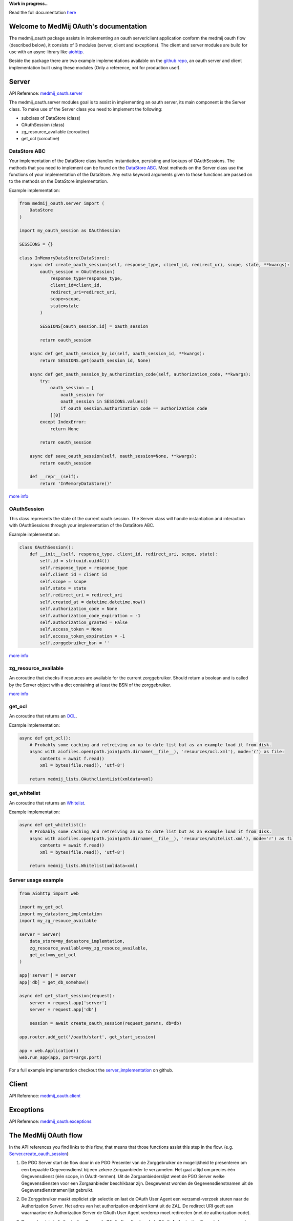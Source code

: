 **Work in progress..**

Read the full documentation `here <https://medmij-oauth.readthedocs.io/en/latest/index.html>`__

.. MedMijOAuth documentation master file, created by
   sphinx-quickstart on Sun Sep 23 21:22:28 2018.
   You can adapt this file completely to your liking, but it should at least
   contain the root `toctree` directive.

Welcome to MedMij OAuth's documentation
=======================================

The medmij_oauth package assists in implementing an oauth server/client application conform the medmij oauth flow (described below), it consists of 3 modules (server, client and exceptions).
The client and server modules are build for use with an async library like `aiohttp <https://github.com/aio-libs/aiohttp>`__.

Beside the package there are two example implementations available on the `github repo <https://github.com/GidsOpenStandaarden/OpenPGO-Medmij-ImplementatieBouwstenen-Python-OAuth>`__, an oauth server and client implementation built using these modules (Only a reference, not for production use!).

Server
======

API Reference: `medmij_oauth.server <medmij_oauth.server.html>`__

The medmij_oauth.server modules goal is to assist in implementing an oauth server, its main component is the Server class.
To make use of the Server class you need to implement the following:

- subclass of DataStore (class)
- OAuthSession (class)
- zg_resource_available (coroutine)
- get_ocl (coroutine)

DataStore ABC
-------------

Your implementation of the DataStore class handles instantiation, persisting and lookups of OAuthSessions.
The methods that you need to implement can be found on the `DataStore ABC <medmij_oauth.server.html#DataStore>`__.
Most methods on the Server class use the functions of your implementation of the DataStore.
Any extra keyword arguments given to those functions are passed on to the methods on the DataStore implementation.

Example implementation:

.. code:: python

    from medmij_oauth.server import (
        DataStore
    )

    import my_oauth_session as OAuthSession

    SESSIONS = {}

    class InMemoryDataStore(DataStore):
        async def create_oauth_session(self, response_type, client_id, redirect_uri, scope, state, **kwargs):
            oauth_session = OAuthSession(
                response_type=response_type,
                client_id=client_id,
                redirect_uri=redirect_uri,
                scope=scope,
                state=state
            )

            SESSIONS[oauth_session.id] = oauth_session

            return oauth_session

        async def get_oauth_session_by_id(self, oauth_session_id, **kwargs):
            return SESSIONS.get(oauth_session_id, None)

        async def get_oauth_session_by_authorization_code(self, authorization_code, **kwargs):
            try:
                oauth_session = [
                    oauth_session for
                    oauth_session in SESSIONS.values()
                    if oauth_session.authorization_code == authorization_code
                ][0]
            except IndexError:
                return None

            return oauth_session

        async def save_oauth_session(self, oauth_session=None, **kwargs):
            return oauth_session

        def __repr__(self):
            return 'InMemoryDataStore()'

`more info <medmij_oauth.server.html#DataStore>`__

OAuthSession
------------

This class represents the state of the current oauth session. The Server class will handle instantiation and interaction with OAuthSessions through your implementation of the DataStore ABC.

Example implementation:

.. code:: python

    class OAuthSession():
        def __init__(self, response_type, client_id, redirect_uri, scope, state):
            self.id = str(uuid.uuid4())
            self.response_type = response_type
            self.client_id = client_id
            self.scope = scope
            self.state = state
            self.redirect_uri = redirect_uri
            self.created_at = datetime.datetime.now()
            self.authorization_code = None
            self.authorization_code_expiration = -1
            self.authorization_granted = False
            self.access_token = None
            self.access_token_expiration = -1
            self.zorggebruiker_bsn = ''

`more info <medmij_oauth.server.html#oauthsession>`__

zg_resource_available
---------------------

An coroutine that checks if resources are available for the current zorggebruiker. Should return a boolean and is called by the Server object with a dict containing at least the BSN of the zorggebruiker.

`more info <medmij_oauth.server.html#medmij_oauth.server.Server.zg_resource_available>`__

get_ocl
-------

An coroutine that returns an `OCL <https://github.com/GidsOpenStandaarden/OpenPGO-Medmij-ImplementatieBouwstenen-Python>`__.

Example implementation:

.. code:: python

    async def get_ocl():
        # Probably some caching and retreiving an up to date list but as an example load it from disk.
        async with aiofiles.open(path.join(path.dirname(__file__), 'resources/ocl.xml'), mode='r') as file:
            contents = await f.read()
            xml = bytes(file.read(), 'utf-8')

        return medmij_lists.OAuthclientList(xmldata=xml)

get_whitelist
-------------

An coroutine that returns an `Whitelist <https://github.com/GidsOpenStandaarden/OpenPGO-Medmij-ImplementatieBouwstenen-Python>`__.

Example implementation:

.. code:: python

    async def get_whitelist():
        # Probably some caching and retreiving an up to date list but as an example load it from disk.
        async with aiofiles.open(path.join(path.dirname(__file__), 'resources/whitelist.xml'), mode='r') as file:
            contents = await f.read()
            xml = bytes(file.read(), 'utf-8')

        return medmij_lists.Whitelist(xmldata=xml)




Server usage example
--------------------

.. code:: python

    from aiohttp import web

    import my_get_ocl
    import my_datastore_implemtation
    import my_zg_resouce_available

    server = Server(
        data_store=my_datastore_implemtation,
        zg_resource_available=my_zg_resouce_available,
        get_ocl=my_get_ocl
    )

    app['server'] = server
    app['db] = get_db_somehow()

    async def get_start_session(request):
        server = request.app['server']
        server = request.app['db']

        session = await create_oauth_session(request_params, db=db)

    app.router.add_get('/oauth/start', get_start_session)

    app = web.Application()
    web.run_app(app, port=args.port)

For a full example implementation checkout the `server_implementation <https://github.com/GidsOpenStandaarden/OpenPGO-Medmij-ImplementatieBouwstenen-Python-OAuth/tree/master/server_implementation>`__ on github.

Client
======

API Reference: `medmij_oauth.client <medmij_oauth.client.html>`__

Exceptions
==========

API Reference: `medmij_oauth.exceptions <medmij_oauth.exceptions.html>`__

The MedMij OAuth flow
=====================

In the API references you find links to this flow, that means that those functions assist this step in the flow. (e.g. `Server.create_oauth_session <medmij_oauth.server.html#medmij_oauth.server.Server.create_oauth_session>`__)

.. _1:

1. De PGO Server start de flow door in de PGO Presenter van de Zorggebruiker de mogelijkheid te presenteren om een bepaalde Gegevensdienst bij een zekere Zorgaanbieder te verzamelen. Het gaat altijd om precies één Gegevensdienst (één scope, in OAuth-termen). Uit de Zorgaanbiederslijst weet de PGO Server welke Gegevensdiensten voor een Zorgaanbieder beschikbaar zijn. Desgewenst worden de Gegevensdienstnamen uit de Gegevensdienstnamenlijst gebruikt.

.. _2:

2. De Zorggebruiker maakt expliciet zijn selectie en laat de OAuth User Agent een verzamel-verzoek sturen naar de Authorization Server. Het adres van het authorization endpoint komt uit de ZAL. De redirect URI geeft aan waarnaartoe de Authorization Server de OAuth User Agent verderop moet redirecten (met de authorization code).

.. _3:

3. Daarop begint de Authorization Server de OAuth-flow (in zijn rol als OAuth Authorization Server) door een sessie te creëren.

.. _4:

4. Dan start de Authorization Server (nu in de rol van SAML Service Provider) de SAML-flow door de browser naar DigiD te redirecten, onder meegeven van een redirect URI, die aangeeft waarnaartoe DigiD straks de OAuth User Agent moet terugsturen, na het inloggen van de Zorggebruiker.

.. _5:

5. DigiD vraagt van de Zorggebruiker via zijn PGO Presenter om inloggegevens.

.. _6:

6. Wanneer deze juist zijn, redirect DigiD de OAuth User Agent terug naar de Authorization Server, onder meegeven van een ophaalbewijs: het SAML-artefact.

.. _7:

7. Met dit ophaalbewijs haalt de Authorization Server rechtstreeks bij DigiD het BSN op.

.. _8:

8. De Authorization Server controleert alvast of de Zorgaanbieder voor de betreffende Gegevensdienst überhaupt gezondheidsinformatie van die Persoon beschikbaar heeft. Daarvan maakt deel uit dat de Persoon daarvoor minstens 16 jaar oud moet zijn.

.. _9:

9. Zo ja, dan presenteert de Authorization Server via de PGO Presenter aan Zorggebruiker de vraag of laatstgenoemde hem toestaat de gevraagde persoonlijke gezondheidsinformatie aan de PGO Server (als OAuth Client) te sturen. Onder het flow-diagram staat gespecificeerd welke informatie, waarvandaan, de OAuth Authorization Server verwerkt in de aan Zorggebruiker voor te leggen autorisatievraag.

.. _10:

10. Bij akkoord logt de Authorization Server dit als toestemming, genereert een authorization code en stuurt dit als ophaalbewijs, door middel van een browser redirect met de in stap 1 ontvangen redirect URI, naar de PGO Server. De Authorization Server stuurt daarbij de local state-informatie mee die hij in de eerste stap van de PGO Server heeft gekregen. Laatstgenoemde herkent daaraan het verzoek waarmee hij de authorization code moet associëren.

.. _11:

11. De PGO Server vat niet alleen deze authorization code op als ophaalbewijs, maar leidt er ook uit af dat de toestemming is gegeven en logt het verkrijgen van het ophaalbewijs.

.. _12:

12. Met dit ophaalbewijs wendt de PGO Server zich weer tot de Authorization Server, maar nu zonder tussenkomst van de OAuth User Agent, voor een access token.

.. _13:

13. Daarop genereert de Authorization Server een access token en stuurt deze naar de PGO Server.

.. _14:

14. Nu is de PGO Server gereed om het verzoek om de gezondheidsinformatie naar de Resource Server te sturen. Het adres van het resource endpoint haalt hij uit de ZAL. Hij plaatst het access token in het bericht en zorgt ervoor dat in het bericht geen BSN is opgenomen.

.. _15:

15. De Resource Server controleert of het ontvangen token recht geeft op de gevraagde resources, haalt deze (al dan niet) bij achterliggende bronnen op en verstuurt ze in een FHIR-response naar de PGO Server.

.. _16:

16. Deze bewaart de ontvangen gezondheidsinformatie in het persoonlijke dossier. Mocht de  Gegevensdienst  waartoe de  Zorggebruiker  heeft geautoriseerd uit meerdere  Transacties  bestaan, bevraagt de  PGO Server  de  Resource Server  daarna mogelijk opnieuw voor de nog resterende  Transacties , eventueel na nieuwe gebruikersinteractie. Zolang het access token geldig is, kan dat.

Requirements
============

Modules
-------
- Python >=3.6

Example implementations
-----------------------
- aiohttp==3.3.2
- aiohttp-jinja2==1.0.0
- aiohttp-session==2.5.1
- cryptography==2.3
- SQLAlchemy==1.2.10
